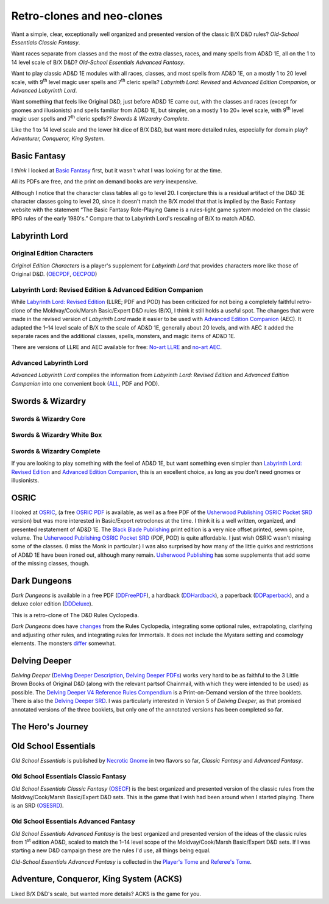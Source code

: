 Retro-clones and neo-clones
@@@@@@@@@@@@@@@@@@@@@@@@@@@

Want a simple, clear, exceptionally well organized and presented
version of the classic B/X D&D rules?  `Old-School Essentials Classic
Fantasy`.

Want races separate from classes and the most of the extra classes,
races, and many spells from AD&D 1E, all on the 1 to 14 level scale of
B/X D&D?  `Old-School Essentials Advanced Fantasy`.

Want to play classic AD&D 1E modules with all races, classes, and most
spells from AD&D 1E, on a mostly 1 to 20 level scale, with 9\
:sup:`th` level magic user spells and 7\ :sup:`th` cleric spells?
`Labyrinth Lord: Revised` and `Advanced Edition Companion`, or
`Advanced Labyrinth Lord`.

Want something that feels like Original D&D, just before AD&D 1E came
out, with the classes and races (except for gnomes and illusionists)
and spells familiar from AD&D 1E, but simpler, on a mostly 1 to 20+
level scale, with 9\ :sup:`th` level magic user spells and 7\
:sup:`th` cleric spells?? `Swords & Wizardry Complete`.

Like the 1 to 14 level scale and the lower hit dice of B/X D&D, but
want more detailed rules, especially for domain play?  `Adventurer,
Conqueror, King System`.

Basic Fantasy
=============

I *think* I looked at `Basic Fantasy`_ first, but it wasn't what I
was looking for at the time.

All its PDFs are free, and the print on demand books are *very*
inexpensive.

Although I notice that the character class tables all go to
level 20.  I conjecture this is a residual artifact of the D&D 3E
character classes going to level 20, since it doesn't match the B/X
model that that is implied by the Basic Fantasy website with the
statement “The Basic Fantasy Role-Playing Game is a rules-light game
system modeled on the classic RPG rules of the early 1980's.”
Compare that to Labyrinth Lord's rescaling of B/X to match
AD&D.

.. _Basic Fantasy: https://www.basicfantasy.org/

Labyrinth Lord
==============

Original Edition Characters
---------------------------

`Original Edition Characters` is a player's supplement for `Labyrinth
Lord` that provides characters more like those of Original D&D.
(OECPDF_, OECPOD_)

.. _OECPDF: https://www.drivethrurpg.com/product/58558/Original-Edition-Characters?manufacturers_id=760
.. _OECPOD: https://www.lulu.com/en/us/shop/daniel-proctor/original-edition-characters/paperback/product-1yvzkkwd.html

Labyrinth Lord: Revised Edition & Advanced Edition Companion
------------------------------------------------------------

While `Labyrinth Lord: Revised Edition`_ (LLRE; PDF and POD) has been
criticized for not being a completely faithful retro-clone of the
Moldvay/Cook/Marsh Basic/Expert D&D rules (B/X), I think it still
holds a useful spot.  The changes that were made in the revised
version of `Labyrinth Lord` made it easier to be used with `Advanced
Edition Companion`_ (AEC).  It adapted the 1–14 level scale of B/X to
the scale of AD&D 1E, generally about 20 levels, and with AEC it added
the separate races and the additional classes, spells, monsters, and
magic items of AD&D 1E.

There are versions of LLRE and AEC available for free: `No-art LLRE`_ and
`no-art AEC`_.

.. _Labyrinth Lord\: Revised Edition: https://www.drivethrurpg.com/product/64332/Labyrinth-Lord-Revised-Edition
.. _Advanced Edition Companion: https://www.drivethrurpg.com/product/78523/Advanced-Edition-Companion-Labyrinth-Lord
.. _No-art LLRE: https://www.drivethrurpg.com/product/64331/Labyrinth-Lord-Revised-Edition-noart-version
.. _no-art AEC: https://www.drivethrurpg.com/product/78524/Advanced-Edition-Companion-Labyrinth-Lord-noart-version

Advanced Labyrinth Lord
-----------------------

`Advanced Labyrinth Lord` compiles the information from `Labyrinth
Lord: Revised Edition` and `Advanced Edition Companion` into one
convenient book (ALL_, PDF and POD).

.. _ALL: https://www.drivethrurpg.com/product/259983/Advanced-Labyrinth-Lord-Dragon-Cover

Swords & Wizardry
=================

.. _Swords & Wizardry SRD: http://www.swordsnwizardry.com/

Swords & Wizardry Core
----------------------

.. _Swords & Wizardry Core: https://www.lulu.com/en/us/shop/matthew-finch/swords-wizardry-core-rules-softcover/paperback/product-1yvrdzg2.html?

Swords & Wizardry White Box
---------------------------

.. _Swords & Wizardry WhiteBox: https://www.lulu.com/en/us/shop/matthew-finch/swords-wizardry-whitebox-rules-softcover/paperback/product-1wzw887q.html?page=1&pageSize=4

Swords & Wizardry Complete
--------------------------

If you are looking to play something with the feel of AD&D 1E,
but want something even simpler than `Labyrinth Lord: Revised Edition`_ and
`Advanced Edition Companion`_, this is an excellent choice, as long
as you don't need gnomes or illusionists.

.. _Swords & Wizardry Complete: https://www.froggodgames.com/product/swords-wizardry-complete-rulebook/

OSRIC
=====

I looked at OSRIC_, (a free `OSRIC PDF`_ is available, as well as a
free PDF of the `Usherwood Publishing`_ `OSRIC Pocket SRD`_ version)
but was more interested in Basic/Export retroclones at the time.  I
think it is a well written, organized, and presented restatement of
AD&D 1E.  The `Black Blade Publishing`_ print edition is a very nice
offset printed, sewn spine, volume.  The `Usherwood Publishing`_
`OSRIC Pocket SRD`_ (PDF, POD) is quite affordable.  I just wish OSRIC
wasn't missing some of the classes.  (I miss the Monk in particular.)
I was also surprised by how many of the little quirks and restrictions
of AD&D 1E have been ironed out, although many remain.  `Usherwood
Publishing`_ has some supplements that add some of the missing
classes, though.

.. _OSRIC: http://www.knights-n-knaves.com/osric/
.. _OSRIC PDF: http://www.knights-n-knaves.com/osric/download.html
.. _Black Blade Publishing: https://www.facebook.com/BlackBladePublishing/
.. _Usherwood Publishing: https://www.drivethrurpg.com/browse/pub/2411/Usherwood-Publishing
.. _OSRIC Pocket SRD: https://www.drivethrurpg.com/product/111392/OSRIC-Pocket-SRD-PDF

Dark Dungeons
=============

`Dark Dungeons` is available in a free PDF (DDFreePDF_), a hardback
(DDHardback_), a paperback (DDPaperback_), and a deluxe color edition
(DDDeluxe_).

This is a retro-clone of The D&D Rules Cyclopedia.

`Dark Dungeons` does have changes_ from the Rules Cyclopedia,
integrating some optional rules, extrapolating, clarifying and
adjusting other rules, and integrating rules for Immortals.  It does 
not include the Mystara setting and cosmology elements.  The
monsters differ_ somewhat.

.. _Dark Dungeons: https://gurbintrollgames.wordpress.com/dark-dungeons/
.. _DDFreePDF: https://www.drivethrurpg.com/product/177410/Dark-Dungeons
.. _DDHardback: https://www.lulu.com/en/us/shop/blacky-the-blackball/dark-dungeons-hardback/hardcover/product-16q68rge.html
.. _DDPaperback: https://www.lulu.com/en/us/shop/blacky-the-blackball/dark-dungeons-softcover/paperback/product-18n6qr25.html
.. _DDDeluxe: https://www.lulu.com/en/us/shop/blacky-the-blackball/dark-dungeons-deluxe/hardcover/product-1gvq52ng.html
.. _changes: https://www.thepiazza.org.uk/bb/viewtopic.php?p=60695#p60695
.. _differ: https://www.thepiazza.org.uk/bb/viewtopic.php?p=60126#p60126

Delving Deeper
==============

`Delving Deeper` (`Delving Deeper Description`_, `Delving Deeper
PDFs`_) works very hard to be as faithful to the 3 Little Brown Books
of Original D&D (along with the relevant partsof Chainmail, with which
they were intended to be used) as possible.  The `Delving Deeper V4
Reference Rules Compendium`_ is a Print-on-Demand version of the three
booklets.  There is also the `Delving Deeper SRD`_.  I was
particularly interested in Version 5 of `Delving Deeper`, as that
promised annotated versions of the three booklets, but only one of the
annotated versions has been completed so far.

.. _Delving Deeper Description: http://www.immersiveink.com/?page_id=22
.. _Delving Deeper PDFs: http://forum.immersiveink.com/viewtopic.php?f=15&t=113
.. _Delving Deeper V4 Reference Rules Compendium: https://www.lulu.com/shop/simon-j-bull/delving-deeper-reference-rules-compendium/paperback/product-21911339.html
.. _Delving Deeper SRD: http://ddo.immersiveink.com/dd.html

The Hero's Journey
==================

.. _The Hero's Journey: https://www.drivethrurpg.com/product/295279/The-Heros-Journey-Second-Edition

Old School Essentials
=====================

`Old School Essentials` is published by `Necrotic Gnome`_ in two
flavors so far, `Classic Fantasy` and `Advanced Fantasy`.

.. _Necrotic Gnome: https://necroticgnome.com/


Old School Essentials Classic Fantasy
-------------------------------------

`Old School Essentials Classic Fantasy` (OSECF_) is the best organized
and presented version of the classic rules from the Moldvay/Cook/Marsh
Basic/Expert D&D sets.  This is the game that I wish had been around
when I started playing.  There is an SRD (OSESRD_).

.. _OSECF: https://necroticgnome.com/collections/rules/products/old-school-essentials-rules-tome
.. _OSESRD: https://oldschoolessentials.necroticgnome.com/srd/

Old School Essentials Advanced Fantasy
--------------------------------------

`Old School Essentials Advanced Fantasy` is the best organized and
presented version of the ideas of the classic rules from 1\
:sup:`st` edition AD&D, scaled to match the 1–14 level scope of the
Moldvay/Cook/Marsh Basic/Expert D&D sets.  If I was starting a new
D&D campaign these are the rules I'd use, all things being equal.

`Old-School Essentials Advanced Fantasy` is collected in the `Player's
Tome`_ and `Referee's Tome`_.

.. _Player's Tome: https://necroticgnome.com/collections/rules/products/old-school-essentials-advanced-fantasy-players-tome
.. _Referee's Tome: https://necroticgnome.com/collections/rules/products/old-school-essentials-advanced-fantasy-referees-tome


Adventure, Conqueror, King System (ACKS)
========================================

Liked B/X D&D's scale, but wanted more details?  ACKS is the game
for you.

.. _Adventure, Conqueror, King System: https://www3.autarch.co/?page_id=128

..
   Reference: http://taxidermicowlbear.weebly.com/dd-retroclones.html
   also: http://taxidermicowlbear.weebly.com/downloads.html
   https://en.wikipedia.org/wiki/Dungeons_%26_Dragons_retro-clones

..
  Local Variables:
  compile-command: "rst2html retro-clones.rst ~/tmp/x.html && op ~/tmp/x.html"
  compile-command: "pandoc -r rst -w html retro-clones.rst -o ~/tmp/x.html && op ~/tmp/x.html"
  End:
